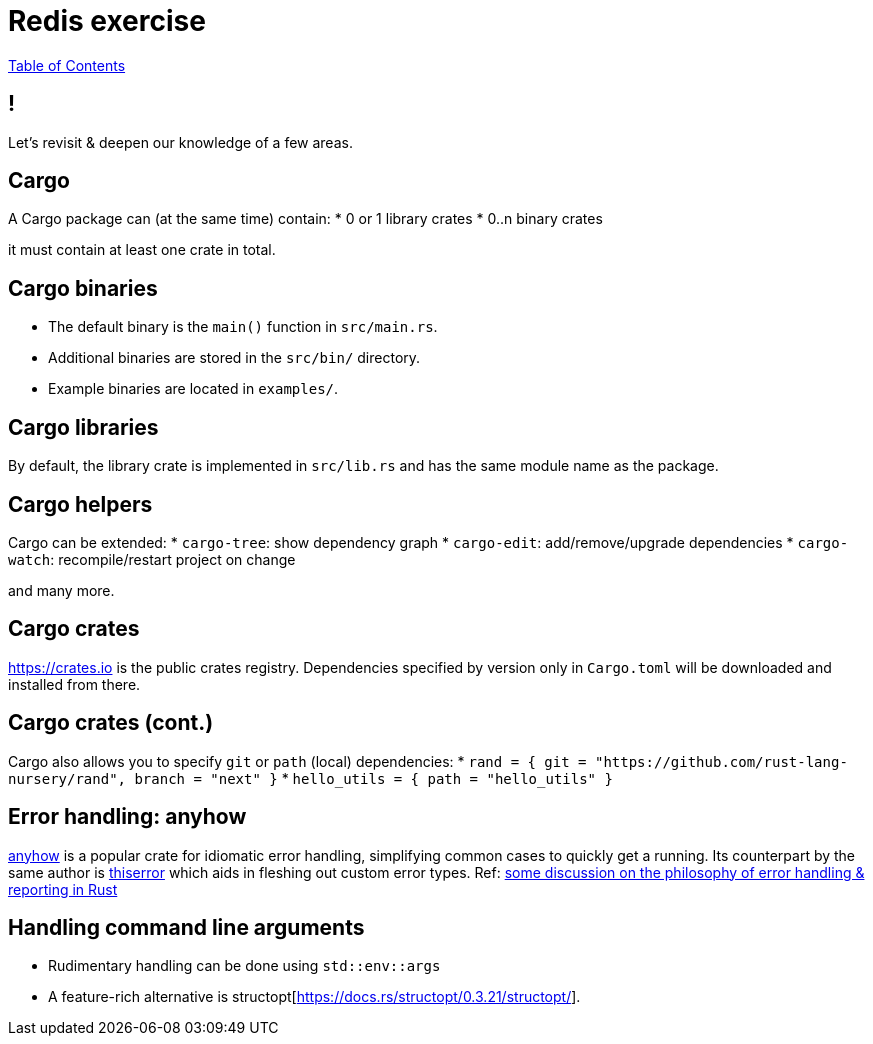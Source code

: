 = Redis exercise

link:./index.html[Table of Contents]


== !

Let's revisit & deepen our knowledge of a few areas.

== Cargo

A Cargo package can (at the same time) contain:
* 0 or 1 library crates
* 0..n binary crates

it must contain at least one crate in total.

== Cargo binaries

* The default binary is the `main()` function in `src/main.rs`.
* Additional binaries are stored in the `src/bin/` directory.
* Example binaries are located in `examples/`.

== Cargo libraries

By default, the library crate is implemented in `src/lib.rs` and has the same module name as the package.

== Cargo helpers

Cargo can be extended:
* `cargo-tree`: show dependency graph 
* `cargo-edit`: add/remove/upgrade dependencies
* `cargo-watch`: recompile/restart project on change

and many more.

== Cargo crates

https://crates.io is the public crates registry. Dependencies specified by version only in `Cargo.toml` will be downloaded and installed from there.

== Cargo crates (cont.)

Cargo also allows you to specify `git` or `path` (local) dependencies:
* `rand = { git = "https://github.com/rust-lang-nursery/rand", branch = "next" }`
* `hello_utils = { path = "hello_utils" }`

== Error handling: anyhow

https://docs.rs/anyhow/1.0.40/anyhow/index.html[anyhow] is a popular crate for idiomatic error handling, simplifying common cases to quickly get a running. Its counterpart by the same author is https://docs.rs/thiserror/1.0.24/thiserror/[thiserror] which aids in fleshing out custom error types. 
Ref: https://nick.groenen.me/posts/rust-error-handling/[some discussion on the philosophy of error handling & reporting in Rust]

== Handling command line arguments

* Rudimentary handling can be done using `std::env::args`
* A feature-rich alternative is structopt[https://docs.rs/structopt/0.3.21/structopt/].

